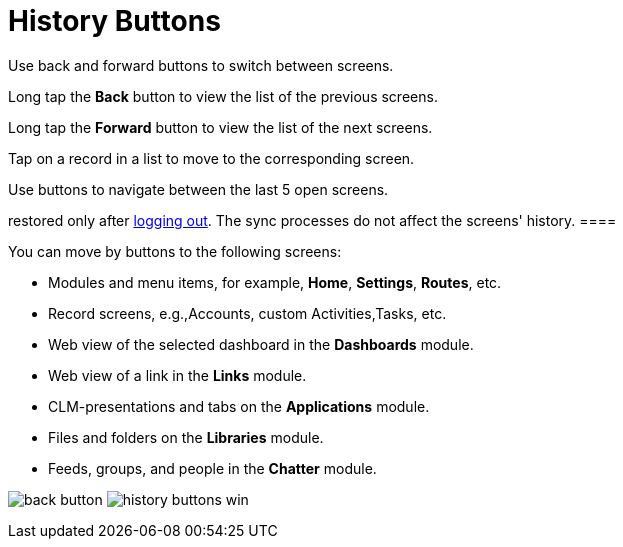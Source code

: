 = History Buttons

Use back and forward buttons to switch between screens.

Long tap the *Back* button to view the list of the previous screens.

Long tap the *Forward* button to view the list of the next screens.

Tap on a record in a list to move to the corresponding screen.

//tag::win[]

Use buttons to navigate between the last 5 open screens.

//tag::ios[][NOTE] ==== The screens' history will be
restored only after xref:log-out[logging out]. The sync processes
do not affect the screens' history. ====

You can move by buttons to the following screens:

* Modules and menu items, for example, *Home*, *Settings*, *Routes*,
etc.
* Record screens, e.g.,[.object]#Accounts#, custom
[.object]#Activities#,[.object]#Tasks#, etc.
* Web view of the selected dashboard in the *Dashboards* module.
* Web view of a link in the *Links* module.
* CLM-presentations and tabs on the *Applications* module.
* Files and folders on the *Libraries* module.
* Feeds, groups, and people in the *Chatter* module.

//tag::ios[]
image:back-button.png[]
//tag::win[]
image:history-buttons-win.png[]
